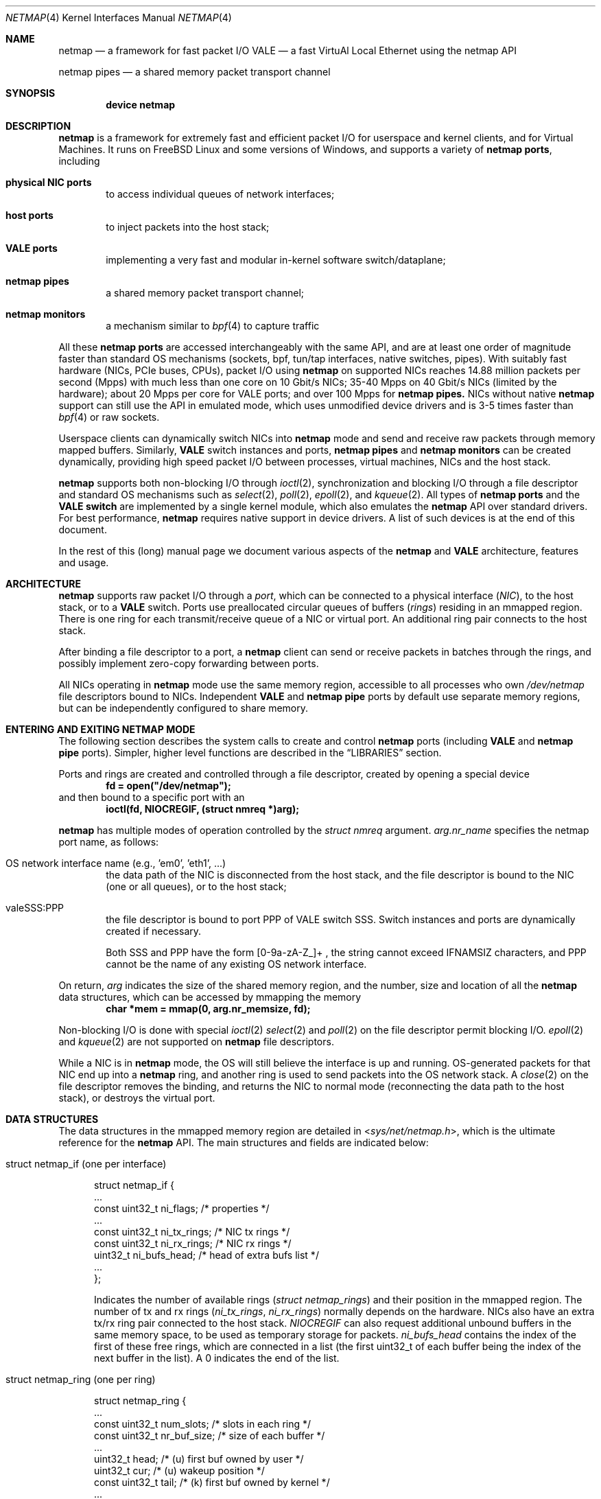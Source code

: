 .\" Copyright (c) 2011-2014 Matteo Landi, Luigi Rizzo, Universita` di Pisa
.\" All rights reserved.
.\"
.\" Redistribution and use in source and binary forms, with or without
.\" modification, are permitted provided that the following conditions
.\" are met:
.\" 1. Redistributions of source code must retain the above copyright
.\"    notice, this list of conditions and the following disclaimer.
.\" 2. Redistributions in binary form must reproduce the above copyright
.\"    notice, this list of conditions and the following disclaimer in the
.\"    documentation and/or other materials provided with the distribution.
.\"
.\" THIS SOFTWARE IS PROVIDED BY THE AUTHOR AND CONTRIBUTORS ``AS IS'' AND
.\" ANY EXPRESS OR IMPLIED WARRANTIES, INCLUDING, BUT NOT LIMITED TO, THE
.\" IMPLIED WARRANTIES OF MERCHANTABILITY AND FITNESS FOR A PARTICULAR PURPOSE
.\" ARE DISCLAIMED.  IN NO EVENT SHALL THE AUTHOR OR CONTRIBUTORS BE LIABLE
.\" FOR ANY DIRECT, INDIRECT, INCIDENTAL, SPECIAL, EXEMPLARY, OR CONSEQUENTIAL
.\" DAMAGES (INCLUDING, BUT NOT LIMITED TO, PROCUREMENT OF SUBSTITUTE GOODS
.\" OR SERVICES; LOSS OF USE, DATA, OR PROFITS; OR BUSINESS INTERRUPTION)
.\" HOWEVER CAUSED AND ON ANY THEORY OF LIABILITY, WHETHER IN CONTRACT, STRICT
.\" LIABILITY, OR TORT (INCLUDING NEGLIGENCE OR OTHERWISE) ARISING IN ANY WAY
.\" OUT OF THE USE OF THIS SOFTWARE, EVEN IF ADVISED OF THE POSSIBILITY OF
.\" SUCH DAMAGE.
.\"
.\" This document is derived in part from the enet man page (enet.4)
.\" distributed with 4.3BSD Unix.
.\"
.\" $FreeBSD$
.\"
.Dd October 28, 2018
.Dt NETMAP 4
.Os
.Sh NAME
.Nm netmap
.Nd a framework for fast packet I/O
.Nm VALE
.Nd a fast VirtuAl Local Ethernet using the netmap API
.Pp
.Nm netmap pipes
.Nd a shared memory packet transport channel
.Sh SYNOPSIS
.Cd device netmap
.Sh DESCRIPTION
.Nm
is a framework for extremely fast and efficient packet I/O
for userspace and kernel clients, and for Virtual Machines.
It runs on
.Fx
Linux and some versions of Windows, and supports a variety of
.Nm netmap ports ,
including
.Bl -tag -width XXXX
.It Nm physical NIC ports
to access individual queues of network interfaces;
.It Nm host ports
to inject packets into the host stack;
.It Nm VALE ports
implementing a very fast and modular in-kernel software switch/dataplane;
.It Nm netmap pipes
a shared memory packet transport channel;
.It Nm netmap monitors
a mechanism similar to
.Xr bpf 4
to capture traffic
.El
.Pp
All these
.Nm netmap ports
are accessed interchangeably with the same API,
and are at least one order of magnitude faster than
standard OS mechanisms
(sockets, bpf, tun/tap interfaces, native switches, pipes).
With suitably fast hardware (NICs, PCIe buses, CPUs),
packet I/O using
.Nm
on supported NICs
reaches 14.88 million packets per second (Mpps)
with much less than one core on 10 Gbit/s NICs;
35-40 Mpps on 40 Gbit/s NICs (limited by the hardware);
about 20 Mpps per core for VALE ports;
and over 100 Mpps for
.Nm netmap pipes.
NICs without native
.Nm
support can still use the API in emulated mode,
which uses unmodified device drivers and is 3-5 times faster than
.Xr bpf 4
or raw sockets.
.Pp
Userspace clients can dynamically switch NICs into
.Nm
mode and send and receive raw packets through
memory mapped buffers.
Similarly,
.Nm VALE
switch instances and ports,
.Nm netmap pipes
and
.Nm netmap monitors
can be created dynamically,
providing high speed packet I/O between processes,
virtual machines, NICs and the host stack.
.Pp
.Nm
supports both non-blocking I/O through
.Xr ioctl 2 ,
synchronization and blocking I/O through a file descriptor
and standard OS mechanisms such as
.Xr select 2 ,
.Xr poll 2 ,
.Xr epoll 2 ,
and
.Xr kqueue 2 .
All types of
.Nm netmap ports
and the
.Nm VALE switch
are implemented by a single kernel module, which also emulates the
.Nm
API over standard drivers.
For best performance,
.Nm
requires native support in device drivers.
A list of such devices is at the end of this document.
.Pp
In the rest of this (long) manual page we document
various aspects of the
.Nm
and
.Nm VALE
architecture, features and usage.
.Sh ARCHITECTURE
.Nm
supports raw packet I/O through a
.Em port ,
which can be connected to a physical interface
.Em ( NIC ) ,
to the host stack,
or to a
.Nm VALE
switch.
Ports use preallocated circular queues of buffers
.Em ( rings )
residing in an mmapped region.
There is one ring for each transmit/receive queue of a
NIC or virtual port.
An additional ring pair connects to the host stack.
.Pp
After binding a file descriptor to a port, a
.Nm
client can send or receive packets in batches through
the rings, and possibly implement zero-copy forwarding
between ports.
.Pp
All NICs operating in
.Nm
mode use the same memory region,
accessible to all processes who own
.Pa /dev/netmap
file descriptors bound to NICs.
Independent
.Nm VALE
and
.Nm netmap pipe
ports
by default use separate memory regions,
but can be independently configured to share memory.
.Sh ENTERING AND EXITING NETMAP MODE
The following section describes the system calls to create
and control
.Nm netmap
ports (including
.Nm VALE
and
.Nm netmap pipe
ports).
Simpler, higher level functions are described in the
.Sx LIBRARIES
section.
.Pp
Ports and rings are created and controlled through a file descriptor,
created by opening a special device
.Dl fd = open("/dev/netmap");
and then bound to a specific port with an
.Dl ioctl(fd, NIOCREGIF, (struct nmreq *)arg);
.Pp
.Nm
has multiple modes of operation controlled by the
.Vt struct nmreq
argument.
.Va arg.nr_name
specifies the netmap port name, as follows:
.Bl -tag -width XXXX
.It Dv OS network interface name (e.g., 'em0', 'eth1', ... )
the data path of the NIC is disconnected from the host stack,
and the file descriptor is bound to the NIC (one or all queues),
or to the host stack;
.It Dv valeSSS:PPP
the file descriptor is bound to port PPP of VALE switch SSS.
Switch instances and ports are dynamically created if necessary.
.Pp
Both SSS and PPP have the form [0-9a-zA-Z_]+ , the string
cannot exceed IFNAMSIZ characters, and PPP cannot
be the name of any existing OS network interface.
.El
.Pp
On return,
.Va arg
indicates the size of the shared memory region,
and the number, size and location of all the
.Nm
data structures, which can be accessed by mmapping the memory
.Dl char *mem = mmap(0, arg.nr_memsize, fd);
.Pp
Non-blocking I/O is done with special
.Xr ioctl 2
.Xr select 2
and
.Xr poll 2
on the file descriptor permit blocking I/O.
.Xr epoll 2
and
.Xr kqueue 2
are not supported on
.Nm
file descriptors.
.Pp
While a NIC is in
.Nm
mode, the OS will still believe the interface is up and running.
OS-generated packets for that NIC end up into a
.Nm
ring, and another ring is used to send packets into the OS network stack.
A
.Xr close 2
on the file descriptor removes the binding,
and returns the NIC to normal mode (reconnecting the data path
to the host stack), or destroys the virtual port.
.Sh DATA STRUCTURES
The data structures in the mmapped memory region are detailed in
.In sys/net/netmap.h ,
which is the ultimate reference for the
.Nm
API.
The main structures and fields are indicated below:
.Bl -tag -width XXX
.It Dv struct netmap_if (one per interface)
.Bd -literal
struct netmap_if {
    ...
    const uint32_t   ni_flags;      /* properties              */
    ...
    const uint32_t   ni_tx_rings;   /* NIC tx rings            */
    const uint32_t   ni_rx_rings;   /* NIC rx rings            */
    uint32_t         ni_bufs_head;  /* head of extra bufs list */
    ...
};
.Ed
.Pp
Indicates the number of available rings
.Pa ( struct netmap_rings )
and their position in the mmapped region.
The number of tx and rx rings
.Pa ( ni_tx_rings , ni_rx_rings )
normally depends on the hardware.
NICs also have an extra tx/rx ring pair connected to the host stack.
.Em NIOCREGIF
can also request additional unbound buffers in the same memory space,
to be used as temporary storage for packets.
.Pa ni_bufs_head
contains the index of the first of these free rings,
which are connected in a list (the first uint32_t of each
buffer being the index of the next buffer in the list).
A
.Dv 0
indicates the end of the list.
.It Dv struct netmap_ring (one per ring)
.Bd -literal
struct netmap_ring {
    ...
    const uint32_t num_slots;   /* slots in each ring            */
    const uint32_t nr_buf_size; /* size of each buffer           */
    ...
    uint32_t       head;        /* (u) first buf owned by user   */
    uint32_t       cur;         /* (u) wakeup position           */
    const uint32_t tail;        /* (k) first buf owned by kernel */
    ...
    uint32_t       flags;
    struct timeval ts;          /* (k) time of last rxsync()     */
    ...
    struct netmap_slot slot[0]; /* array of slots                */
}
.Ed
.Pp
Implements transmit and receive rings, with read/write
pointers, metadata and an array of
.Em slots
describing the buffers.
.It Dv struct netmap_slot (one per buffer)
.Bd -literal
struct netmap_slot {
    uint32_t buf_idx;           /* buffer index                 */
    uint16_t len;               /* packet length                */
    uint16_t flags;             /* buf changed, etc.            */
    uint64_t ptr;               /* address for indirect buffers */
};
.Ed
.Pp
Describes a packet buffer, which normally is identified by
an index and resides in the mmapped region.
.It Dv packet buffers
Fixed size (normally 2 KB) packet buffers allocated by the kernel.
.El
.Pp
The offset of the
.Pa struct netmap_if
in the mmapped region is indicated by the
.Pa nr_offset
field in the structure returned by
.Dv NIOCREGIF .
From there, all other objects are reachable through
relative references (offsets or indexes).
Macros and functions in
.In net/netmap_user.h
help converting them into actual pointers:
.Pp
.Dl struct netmap_if  *nifp = NETMAP_IF(mem, arg.nr_offset);
.Dl struct netmap_ring *txr = NETMAP_TXRING(nifp, ring_index);
.Dl struct netmap_ring *rxr = NETMAP_RXRING(nifp, ring_index);
.Pp
.Dl char *buf = NETMAP_BUF(ring, buffer_index);
.Sh RINGS, BUFFERS AND DATA I/O
.Va Rings
are circular queues of packets with three indexes/pointers
.Va ( head , cur , tail ) ;
one slot is always kept empty.
The ring size
.Va ( num_slots )
should not be assumed to be a power of two.
.Pp
.Va head
is the first slot available to userspace;
.Pp
.Va cur
is the wakeup point:
select/poll will unblock when
.Va tail
passes
.Va cur ;
.Pp
.Va tail
is the first slot reserved to the kernel.
.Pp
Slot indexes
.Em must
only move forward;
for convenience, the function
.Dl nm_ring_next(ring, index)
returns the next index modulo the ring size.
.Pp
.Va head
and
.Va cur
are only modified by the user program;
.Va tail
is only modified by the kernel.
The kernel only reads/writes the
.Vt struct netmap_ring
slots and buffers
during the execution of a netmap-related system call.
The only exception are slots (and buffers) in the range
.Va tail\  . . . head-1 ,
that are explicitly assigned to the kernel.
.Pp
.Ss TRANSMIT RINGS
On transmit rings, after a
.Nm
system call, slots in the range
.Va head\  . . . tail-1
are available for transmission.
User code should fill the slots sequentially
and advance
.Va head
and
.Va cur
past slots ready to transmit.
.Va cur
may be moved further ahead if the user code needs
more slots before further transmissions (see
.Sx SCATTER GATHER I/O ) .
.Pp
At the next NIOCTXSYNC/select()/poll(),
slots up to
.Va head-1
are pushed to the port, and
.Va tail
may advance if further slots have become available.
Below is an example of the evolution of a TX ring:
.Bd -literal
    after the syscall, slots between cur and tail are (a)vailable
              head=cur   tail
               |          |
               v          v
     TX  [.....aaaaaaaaaaa.............]

    user creates new packets to (T)ransmit
                head=cur tail
                    |     |
                    v     v
     TX  [.....TTTTTaaaaaa.............]

    NIOCTXSYNC/poll()/select() sends packets and reports new slots
                head=cur      tail
                    |          |
                    v          v
     TX  [..........aaaaaaaaaaa........]
.Ed
.Pp
.Fn select
and
.Fn poll
will block if there is no space in the ring, i.e.,
.Dl ring->cur == ring->tail
and return when new slots have become available.
.Pp
High speed applications may want to amortize the cost of system calls
by preparing as many packets as possible before issuing them.
.Pp
A transmit ring with pending transmissions has
.Dl ring->head != ring->tail + 1 (modulo the ring size).
The function
.Va int nm_tx_pending(ring)
implements this test.
.Ss RECEIVE RINGS
On receive rings, after a
.Nm
system call, the slots in the range
.Va head\& . . . tail-1
contain received packets.
User code should process them and advance
.Va head
and
.Va cur
past slots it wants to return to the kernel.
.Va cur
may be moved further ahead if the user code wants to
wait for more packets
without returning all the previous slots to the kernel.
.Pp
At the next NIOCRXSYNC/select()/poll(),
slots up to
.Va head-1
are returned to the kernel for further receives, and
.Va tail
may advance to report new incoming packets.
.Pp
Below is an example of the evolution of an RX ring:
.Bd -literal
    after the syscall, there are some (h)eld and some (R)eceived slots
           head  cur     tail
            |     |       |
            v     v       v
     RX  [..hhhhhhRRRRRRRR..........]

    user advances head and cur, releasing some slots and holding others
               head cur  tail
                 |  |     |
                 v  v     v
     RX  [..*****hhhRRRRRR...........]

    NICRXSYNC/poll()/select() recovers slots and reports new packets
               head cur        tail
                 |  |           |
                 v  v           v
     RX  [.......hhhRRRRRRRRRRRR....]
.Ed
.Sh SLOTS AND PACKET BUFFERS
Normally, packets should be stored in the netmap-allocated buffers
assigned to slots when ports are bound to a file descriptor.
One packet is fully contained in a single buffer.
.Pp
The following flags affect slot and buffer processing:
.Bl -tag -width XXX
.It NS_BUF_CHANGED
.Em must
be used when the
.Va buf_idx
in the slot is changed.
This can be used to implement
zero-copy forwarding, see
.Sx ZERO-COPY FORWARDING .
.It NS_REPORT
reports when this buffer has been transmitted.
Normally,
.Nm
notifies transmit completions in batches, hence signals
can be delayed indefinitely.
This flag helps detect
when packets have been sent and a file descriptor can be closed.
.It NS_FORWARD
When a ring is in 'transparent' mode (see
.Sx TRANSPARENT MODE ) ,
packets marked with this flag are forwarded to the other endpoint
at the next system call, thus restoring (in a selective way)
the connection between a NIC and the host stack.
.It NS_NO_LEARN
tells the forwarding code that the source MAC address for this
packet must not be used in the learning bridge code.
.It NS_INDIRECT
indicates that the packet's payload is in a user-supplied buffer
whose user virtual address is in the 'ptr' field of the slot.
The size can reach 65535 bytes.
.Pp
This is only supported on the transmit ring of
.Nm VALE
ports, and it helps reducing data copies in the interconnection
of virtual machines.
.It NS_MOREFRAG
indicates that the packet continues with subsequent buffers;
the last buffer in a packet must have the flag clear.
.El
.Sh SCATTER GATHER I/O
Packets can span multiple slots if the
.Va NS_MOREFRAG
flag is set in all but the last slot.
The maximum length of a chain is 64 buffers.
This is normally used with
.Nm VALE
ports when connecting virtual machines, as they generate large
TSO segments that are not split unless they reach a physical device.
.Pp
NOTE: The length field always refers to the individual
fragment; there is no place with the total length of a packet.
.Pp
On receive rings the macro
.Va NS_RFRAGS(slot)
indicates the remaining number of slots for this packet,
including the current one.
Slots with a value greater than 1 also have NS_MOREFRAG set.
.Sh IOCTLS
.Nm
uses two ioctls (NIOCTXSYNC, NIOCRXSYNC)
for non-blocking I/O.
They take no argument.
Two more ioctls (NIOCGINFO, NIOCREGIF) are used
to query and configure ports, with the following argument:
.Bd -literal
struct nmreq {
    char      nr_name[IFNAMSIZ]; /* (i) port name                  */
    uint32_t  nr_version;        /* (i) API version                */
    uint32_t  nr_offset;         /* (o) nifp offset in mmap region */
    uint32_t  nr_memsize;        /* (o) size of the mmap region    */
    uint32_t  nr_tx_slots;       /* (i/o) slots in tx rings        */
    uint32_t  nr_rx_slots;       /* (i/o) slots in rx rings        */
    uint16_t  nr_tx_rings;       /* (i/o) number of tx rings       */
    uint16_t  nr_rx_rings;       /* (i/o) number of rx rings       */
    uint16_t  nr_ringid;         /* (i/o) ring(s) we care about    */
    uint16_t  nr_cmd;            /* (i) special command            */
    uint16_t  nr_arg1;           /* (i/o) extra arguments          */
    uint16_t  nr_arg2;           /* (i/o) extra arguments          */
    uint32_t  nr_arg3;           /* (i/o) extra arguments          */
    uint32_t  nr_flags           /* (i/o) open mode                */
    ...
};
.Ed
.Pp
A file descriptor obtained through
.Pa /dev/netmap
also supports the ioctl supported by network devices, see
.Xr netintro 4 .
.Bl -tag -width XXXX
.It Dv NIOCGINFO
returns EINVAL if the named port does not support netmap.
Otherwise, it returns 0 and (advisory) information
about the port.
Note that all the information below can change before the
interface is actually put in netmap mode.
.Bl -tag -width XX
.It Pa nr_memsize
indicates the size of the
.Nm
memory region.
NICs in
.Nm
mode all share the same memory region,
whereas
.Nm VALE
ports have independent regions for each port.
.It Pa nr_tx_slots , nr_rx_slots
indicate the size of transmit and receive rings.
.It Pa nr_tx_rings , nr_rx_rings
indicate the number of transmit
and receive rings.
Both ring number and sizes may be configured at runtime
using interface-specific functions (e.g.,
.Xr ethtool 8
).
.El
.It Dv NIOCREGIF
binds the port named in
.Va nr_name
to the file descriptor.
For a physical device this also switches it into
.Nm
mode, disconnecting
it from the host stack.
Multiple file descriptors can be bound to the same port,
with proper synchronization left to the user.
.Pp
The recommended way to bind a file descriptor to a port is
to use function
.Va nm_open(..)
(see
.Sx LIBRARIES )
which parses names to access specific port types and
enable features.
In the following we document the main features.
.Pp
.Dv NIOCREGIF can also bind a file descriptor to one endpoint of a
.Em netmap pipe ,
consisting of two netmap ports with a crossover connection.
A netmap pipe share the same memory space of the parent port,
and is meant to enable configuration where a master process acts
as a dispatcher towards slave processes.
.Pp
To enable this function, the
.Pa nr_arg1
field of the structure can be used as a hint to the kernel to
indicate how many pipes we expect to use, and reserve extra space
in the memory region.
.Pp
On return, it gives the same info as NIOCGINFO,
with
.Pa nr_ringid
and
.Pa nr_flags
indicating the identity of the rings controlled through the file
descriptor.
.Pp
.Va nr_flags
.Va nr_ringid
selects which rings are controlled through this file descriptor.
Possible values of
.Pa nr_flags
are indicated below, together with the naming schemes
that application libraries (such as the
.Nm nm_open
indicated below) can use to indicate the specific set of rings.
In the example below, "netmap:foo" is any valid netmap port name.
.Bl -tag -width XXXXX
.It NR_REG_ALL_NIC                         "netmap:foo"
(default) all hardware ring pairs
.It NR_REG_SW            "netmap:foo^"
the ``host rings'', connecting to the host stack.
.It NR_REG_NIC_SW        "netmap:foo+"
all hardware rings and the host rings
.It NR_REG_ONE_NIC       "netmap:foo-i"
only the i-th hardware ring pair, where the number is in
.Pa nr_ringid ;
.It NR_REG_PIPE_MASTER  "netmap:foo{i"
the master side of the netmap pipe whose identifier (i) is in
.Pa nr_ringid ;
.It NR_REG_PIPE_SLAVE   "netmap:foo}i"
the slave side of the netmap pipe whose identifier (i) is in
.Pa nr_ringid .
.Pp
The identifier of a pipe must be thought as part of the pipe name,
and does not need to be sequential.
On return the pipe
will only have a single ring pair with index 0,
irrespective of the value of
.Va i.
.El
.Pp
By default, a
.Xr poll 2
or
.Xr select 2
call pushes out any pending packets on the transmit ring, even if
no write events are specified.
The feature can be disabled by or-ing
.Va NETMAP_NO_TX_POLL
to the value written to
.Va nr_ringid.
When this feature is used,
packets are transmitted only on
.Va ioctl(NIOCTXSYNC)
or select()/poll() are called with a write event (POLLOUT/wfdset) or a full ring.
.Pp
When registering a virtual interface that is dynamically created to a
.Xr vale 4
switch, we can specify the desired number of rings (1 by default,
and currently up to 16) on it using nr_tx_rings and nr_rx_rings fields.
.It Dv NIOCTXSYNC
tells the hardware of new packets to transmit, and updates the
number of slots available for transmission.
.It Dv NIOCRXSYNC
tells the hardware of consumed packets, and asks for newly available
packets.
.El
.Sh SELECT, POLL, EPOLL, KQUEUE.
.Xr select 2
and
.Xr poll 2
on a
.Nm
file descriptor process rings as indicated in
.Sx TRANSMIT RINGS
and
.Sx RECEIVE RINGS ,
respectively when write (POLLOUT) and read (POLLIN) events are requested.
Both block if no slots are available in the ring
.Va ( ring->cur == ring->tail ) .
Depending on the platform,
.Xr epoll 2
and
.Xr kqueue 2
are supported too.
.Pp
Packets in transmit rings are normally pushed out
(and buffers reclaimed) even without
requesting write events.
Passing the
.Dv NETMAP_NO_TX_POLL
flag to
.Em NIOCREGIF
disables this feature.
By default, receive rings are processed only if read
events are requested.
Passing the
.Dv NETMAP_DO_RX_POLL
flag to
.Em NIOCREGIF updates receive rings even without read events.
Note that on epoll and kqueue,
.Dv NETMAP_NO_TX_POLL
and
.Dv NETMAP_DO_RX_POLL
only have an effect when some event is posted for the file descriptor.
.Sh LIBRARIES
The
.Nm
API is supposed to be used directly, both because of its simplicity and
for efficient integration with applications.
.Pp
For convenience, the
.In net/netmap_user.h
header provides a few macros and functions to ease creating
a file descriptor and doing I/O with a
.Nm
port.
These are loosely modeled after the
.Xr pcap 3
API, to ease porting of libpcap-based applications to
.Nm .
To use these extra functions, programs should
.Dl #define NETMAP_WITH_LIBS
before
.Dl #include <net/netmap_user.h>
.Pp
The following functions are available:
.Bl -tag -width XXXXX
.It Va  struct nm_desc * nm_open(const char *ifname, const struct nmreq *req, uint64_t flags, const struct nm_desc *arg)
similar to
.Xr pcap_open 3pcap ,
binds a file descriptor to a port.
.Bl -tag -width XX
.It Va ifname
is a port name, in the form "netmap:PPP" for a NIC and "valeSSS:PPP" for a
.Nm VALE
port.
.It Va req
provides the initial values for the argument to the NIOCREGIF ioctl.
The nm_flags and nm_ringid values are overwritten by parsing
ifname and flags, and other fields can be overridden through
the other two arguments.
.It Va arg
points to a struct nm_desc containing arguments (e.g., from a previously
open file descriptor) that should override the defaults.
The fields are used as described below
.It Va flags
can be set to a combination of the following flags:
.Va NETMAP_NO_TX_POLL ,
.Va NETMAP_DO_RX_POLL
(copied into nr_ringid);
.Va NM_OPEN_NO_MMAP (if arg points to the same memory region,
avoids the mmap and uses the values from it);
.Va NM_OPEN_IFNAME (ignores ifname and uses the values in arg);
.Va NM_OPEN_ARG1 ,
.Va NM_OPEN_ARG2 ,
.Va NM_OPEN_ARG3 (uses the fields from arg);
.Va NM_OPEN_RING_CFG (uses the ring number and sizes from arg).
.El
.It Va int nm_close(struct nm_desc *d)
closes the file descriptor, unmaps memory, frees resources.
.It Va int nm_inject(struct nm_desc *d, const void *buf, size_t size)
similar to pcap_inject(), pushes a packet to a ring, returns the size
of the packet is successful, or 0 on error;
.It Va int nm_dispatch(struct nm_desc *d, int cnt, nm_cb_t cb, u_char *arg)
similar to pcap_dispatch(), applies a callback to incoming packets
.It Va u_char * nm_nextpkt(struct nm_desc *d, struct nm_pkthdr *hdr)
similar to pcap_next(), fetches the next packet
.El
.Sh SUPPORTED DEVICES
.Nm
natively supports the following devices:
.Pp
On FreeBSD:
.Xr cxgbe 4 ,
.Xr em 4 ,
.Xr igb 4 ,
.Xr ixgbe 4 ,
.Xr ixl 4 ,
.Xr lem 4 ,
.Xr re 4 .
.Pp
On Linux
.Xr e1000 4 ,
.Xr e1000e 4 ,
.Xr i40e 4 ,
.Xr igb 4 ,
.Xr ixgbe 4 ,
.Xr r8169 4 .
.Pp
NICs without native support can still be used in
.Nm
mode through emulation.
Performance is inferior to native netmap
mode but still significantly higher than various raw socket types
(bpf, PF_PACKET, etc.).
Note that for slow devices (such as 1 Gbit/s and slower NICs,
or several 10 Gbit/s NICs whose hardware is unable to sustain line rate),
emulated and native mode will likely have similar or same throughput.
.Pp
When emulation is in use, packet sniffer programs such as tcpdump
could see received packets before they are diverted by netmap.
This behaviour is not intentional, being just an artifact of the implementation
of emulation.
Note that in case the netmap application subsequently moves packets received
from the emulated adapter onto the host RX ring, the sniffer will intercept
those packets again, since the packets are injected to the host stack as they
were received by the network interface.
.Pp
Emulation is also available for devices with native netmap support,
which can be used for testing or performance comparison.
The sysctl variable
.Va dev.netmap.admode
globally controls how netmap mode is implemented.
.Sh SYSCTL VARIABLES AND MODULE PARAMETERS
Some aspect of the operation of
.Nm
are controlled through sysctl variables on FreeBSD
.Em ( dev.netmap.* )
and module parameters on Linux
.Em ( /sys/module/netmap_lin/parameters/* ) :
.Bl -tag -width indent
.It Va dev.netmap.admode: 0
Controls the use of native or emulated adapter mode.
.Pp
0 uses the best available option;
.Pp
1 forces native mode and fails if not available;
.Pp
2 forces emulated hence never fails.
.It Va dev.netmap.generic_ringsize: 1024
Ring size used for emulated netmap mode
.It Va dev.netmap.generic_mit: 100000
Controls interrupt moderation for emulated mode
.It Va dev.netmap.mmap_unreg: 0
.It Va dev.netmap.fwd: 0
Forces NS_FORWARD mode
.It Va dev.netmap.flags: 0
.It Va dev.netmap.txsync_retry: 2
.It Va dev.netmap.no_pendintr: 1
Forces recovery of transmit buffers on system calls
.It Va dev.netmap.mitigate: 1
Propagates interrupt mitigation to user processes
.It Va dev.netmap.no_timestamp: 0
Disables the update of the timestamp in the netmap ring
.It Va dev.netmap.verbose: 0
Verbose kernel messages
.It Va dev.netmap.buf_num: 163840
.It Va dev.netmap.buf_size: 2048
.It Va dev.netmap.ring_num: 200
.It Va dev.netmap.ring_size: 36864
.It Va dev.netmap.if_num: 100
.It Va dev.netmap.if_size: 1024
Sizes and number of objects (netmap_if, netmap_ring, buffers)
for the global memory region.
The only parameter worth modifying is
.Va dev.netmap.buf_num
as it impacts the total amount of memory used by netmap.
.It Va dev.netmap.buf_curr_num: 0
.It Va dev.netmap.buf_curr_size: 0
.It Va dev.netmap.ring_curr_num: 0
.It Va dev.netmap.ring_curr_size: 0
.It Va dev.netmap.if_curr_num: 0
.It Va dev.netmap.if_curr_size: 0
Actual values in use.
.It Va dev.netmap.bridge_batch: 1024
Batch size used when moving packets across a
.Nm VALE
switch.
Values above 64 generally guarantee good
performance.
.El
.Sh SYSTEM CALLS
.Nm
uses
.Xr select 2 ,
.Xr poll 2 ,
.Xr epoll 2
and
.Xr kqueue 2
to wake up processes when significant events occur, and
.Xr mmap 2
to map memory.
.Xr ioctl 2
is used to configure ports and
.Nm VALE switches .
.Pp
Applications may need to create threads and bind them to
specific cores to improve performance, using standard
OS primitives, see
.Xr pthread 3 .
In particular,
.Xr pthread_setaffinity_np 3
may be of use.
.Sh EXAMPLES
.Ss TEST PROGRAMS
.Nm
comes with a few programs that can be used for testing or
simple applications.
See the
.Pa examples/
directory in
.Nm
distributions, or
.Pa tools/tools/netmap/
directory in
.Fx
distributions.
.Pp
.Xr pkt-gen 8
is a general purpose traffic source/sink.
.Pp
As an example
.Dl pkt-gen -i ix0 -f tx -l 60
can generate an infinite stream of minimum size packets, and
.Dl pkt-gen -i ix0 -f rx
is a traffic sink.
Both print traffic statistics, to help monitor
how the system performs.
.Pp
.Xr pkt-gen 8
has many options can be uses to set packet sizes, addresses,
rates, and use multiple send/receive threads and cores.
.Pp
.Xr bridge 4
is another test program which interconnects two
.Nm
ports.
It can be used for transparent forwarding between
interfaces, as in
.Dl bridge -i ix0 -i ix1
or even connect the NIC to the host stack using netmap
.Dl bridge -i ix0 -i ix0
.Ss USING THE NATIVE API
The following code implements a traffic generator
.Pp
.Bd -literal -compact
#include <net/netmap_user.h>
\&...
void sender(void)
{
    struct netmap_if *nifp;
    struct netmap_ring *ring;
    struct nmreq nmr;
    struct pollfd fds;

    fd = open("/dev/netmap", O_RDWR);
    bzero(&nmr, sizeof(nmr));
    strcpy(nmr.nr_name, "ix0");
    nmr.nm_version = NETMAP_API;
    ioctl(fd, NIOCREGIF, &nmr);
    p = mmap(0, nmr.nr_memsize, fd);
    nifp = NETMAP_IF(p, nmr.nr_offset);
    ring = NETMAP_TXRING(nifp, 0);
    fds.fd = fd;
    fds.events = POLLOUT;
    for (;;) {
	poll(&fds, 1, -1);
	while (!nm_ring_empty(ring)) {
	    i = ring->cur;
	    buf = NETMAP_BUF(ring, ring->slot[i].buf_index);
	    ... prepare packet in buf ...
	    ring->slot[i].len = ... packet length ...
	    ring->head = ring->cur = nm_ring_next(ring, i);
	}
    }
}
.Ed
.Ss HELPER FUNCTIONS
A simple receiver can be implemented using the helper functions
.Bd -literal -compact
#define NETMAP_WITH_LIBS
#include <net/netmap_user.h>
\&...
void receiver(void)
{
    struct nm_desc *d;
    struct pollfd fds;
    u_char *buf;
    struct nm_pkthdr h;
    ...
    d = nm_open("netmap:ix0", NULL, 0, 0);
    fds.fd = NETMAP_FD(d);
    fds.events = POLLIN;
    for (;;) {
	poll(&fds, 1, -1);
        while ( (buf = nm_nextpkt(d, &h)) )
	    consume_pkt(buf, h->len);
    }
    nm_close(d);
}
.Ed
.Ss ZERO-COPY FORWARDING
Since physical interfaces share the same memory region,
it is possible to do packet forwarding between ports
swapping buffers.
The buffer from the transmit ring is used
to replenish the receive ring:
.Bd -literal -compact
    uint32_t tmp;
    struct netmap_slot *src, *dst;
    ...
    src = &src_ring->slot[rxr->cur];
    dst = &dst_ring->slot[txr->cur];
    tmp = dst->buf_idx;
    dst->buf_idx = src->buf_idx;
    dst->len = src->len;
    dst->flags = NS_BUF_CHANGED;
    src->buf_idx = tmp;
    src->flags = NS_BUF_CHANGED;
    rxr->head = rxr->cur = nm_ring_next(rxr, rxr->cur);
    txr->head = txr->cur = nm_ring_next(txr, txr->cur);
    ...
.Ed
.Ss ACCESSING THE HOST STACK
The host stack is for all practical purposes just a regular ring pair,
which you can access with the netmap API (e.g., with
.Dl nm_open("netmap:eth0^", ... ) ;
All packets that the host would send to an interface in
.Nm
mode end up into the RX ring, whereas all packets queued to the
TX ring are send up to the host stack.
.Ss VALE SWITCH
A simple way to test the performance of a
.Nm VALE
switch is to attach a sender and a receiver to it,
e.g., running the following in two different terminals:
.Dl pkt-gen -i vale1:a -f rx # receiver
.Dl pkt-gen -i vale1:b -f tx # sender
The same example can be used to test netmap pipes, by simply
changing port names, e.g.,
.Dl pkt-gen -i vale2:x{3 -f rx # receiver on the master side
.Dl pkt-gen -i vale2:x}3 -f tx # sender on the slave side
.Pp
The following command attaches an interface and the host stack
to a switch:
.Dl vale-ctl -h vale2:em0
Other
.Nm
clients attached to the same switch can now communicate
with the network card or the host.
.Sh SEE ALSO
.Xr vale 4 ,
.Xr vale-ctl 4 ,
.Xr bridge 8 ,
.Xr lb 8 ,
.Xr pkt-gen 8
.Pp
.Pa http://info.iet.unipi.it/~luigi/netmap/
.Pp
Luigi Rizzo, Revisiting network I/O APIs: the netmap framework,
Communications of the ACM, 55 (3), pp.45-51, March 2012
.Pp
Luigi Rizzo, netmap: a novel framework for fast packet I/O,
Usenix ATC'12, June 2012, Boston
.Pp
Luigi Rizzo, Giuseppe Lettieri,
VALE, a switched ethernet for virtual machines,
ACM CoNEXT'12, December 2012, Nice
.Pp
Luigi Rizzo, Giuseppe Lettieri, Vincenzo Maffione,
Speeding up packet I/O in virtual machines,
ACM/IEEE ANCS'13, October 2013, San Jose
.Sh AUTHORS
.An -nosplit
The
.Nm
framework has been originally designed and implemented at the
Universita` di Pisa in 2011 by
.An Luigi Rizzo ,
and further extended with help from
.An Matteo Landi ,
.An Gaetano Catalli ,
.An Giuseppe Lettieri ,
and
.An Vincenzo Maffione .
.Pp
.Nm
and
.Nm VALE
have been funded by the European Commission within FP7 Projects
CHANGE (257422) and OPENLAB (287581).
.Sh CAVEATS
No matter how fast the CPU and OS are,
achieving line rate on 10G and faster interfaces
requires hardware with sufficient performance.
Several NICs are unable to sustain line rate with
small packet sizes.
Insufficient PCIe or memory bandwidth
can also cause reduced performance.
.Pp
Another frequent reason for low performance is the use
of flow control on the link: a slow receiver can limit
the transmit speed.
Be sure to disable flow control when running high
speed experiments.
.Ss SPECIAL NIC FEATURES
.Nm
is orthogonal to some NIC features such as
multiqueue, schedulers, packet filters.
.Pp
Multiple transmit and receive rings are supported natively
and can be configured with ordinary OS tools,
such as
.Xr ethtool 8
or
device-specific sysctl variables.
The same goes for Receive Packet Steering (RPS)
and filtering of incoming traffic.
.Pp
.Nm
.Em does not use
features such as
.Em checksum offloading , TCP segmentation offloading ,
.Em encryption , VLAN encapsulation/decapsulation ,
etc.
When using netmap to exchange packets with the host stack,
make sure to disable these features.
